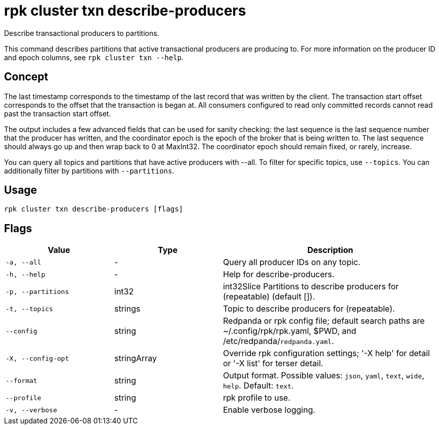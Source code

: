 = rpk cluster txn describe-producers
:description: rpk cluster txn describe-producers

Describe transactional producers to partitions.

This command describes partitions that active transactional producers are producing to. For more information on the producer ID and epoch columns, see `rpk cluster txn --help`.

== Concept

The last timestamp corresponds to the timestamp of the last record that was written by the client. The transaction start offset corresponds to the offset that the transaction is began at. All consumers configured to read only committed records cannot read past the transaction start offset.

The output includes a few advanced fields that can be used for sanity checking: the last sequence is the last sequence number that the producer has written, and the coordinator epoch is the epoch of the broker that is being written to. The last sequence should always go up and then wrap back to 0 at MaxInt32. The coordinator epoch should remain fixed, or rarely, increase.

You can query all topics and partitions that have active producers with --all. To filter for specific topics, use `--topics`. You can additionally filter by partitions with `--partitions`.

== Usage

[,bash]
----
rpk cluster txn describe-producers [flags]
----

== Flags

[cols="1m,1a,2a"]
|===
|*Value* |*Type* |*Description*

|-a, --all |- |Query all producer IDs on any topic.

|-h, --help |- |Help for describe-producers.

|-p, --partitions |int32 |int32Slice   Partitions to describe producers for (repeatable) (default []).

|-t, --topics |strings |Topic to describe producers for (repeatable).

|--config |string |Redpanda or rpk config file; default search paths are ~/.config/rpk/rpk.yaml, $PWD, and /etc/redpanda/`redpanda.yaml`.

|-X, --config-opt |stringArray |Override rpk configuration settings; '-X help' for detail or '-X list' for terser detail.

|--format |string |Output format. Possible values: `json`, `yaml`, `text`, `wide`, `help`. Default: `text`.

|--profile |string |rpk profile to use.

|-v, --verbose |- |Enable verbose logging.
|===